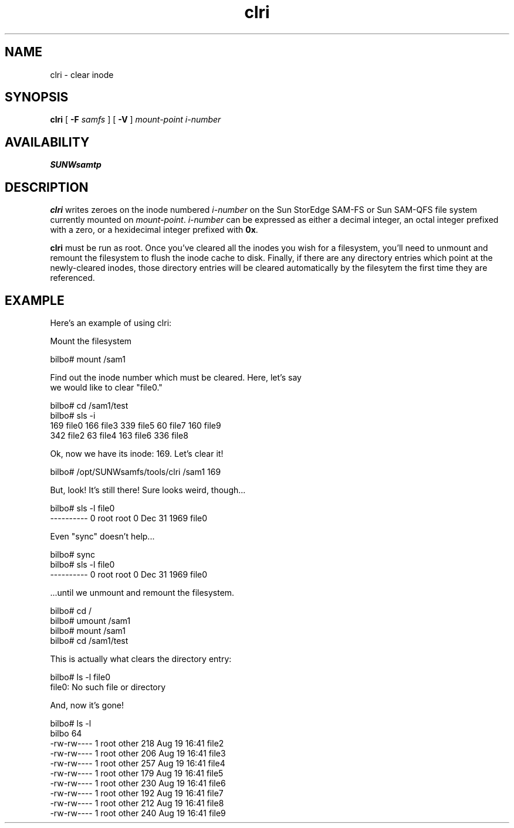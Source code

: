 '\" t
.\" $Revision: 1.19 $
.ds ]W Sun Microsystems
'\" !tbl | mmdoc
.\" SAM-QFS_notice_begin
.\"
.\" CDDL HEADER START
.\"
.\" The contents of this file are subject to the terms of the
.\" Common Development and Distribution License (the "License").
.\" You may not use this file except in compliance with the License.
.\"
.\" You can obtain a copy of the license at pkg/OPENSOLARIS.LICENSE
.\" or http://www.opensolaris.org/os/licensing.
.\" See the License for the specific language governing permissions
.\" and limitations under the License.
.\"
.\" When distributing Covered Code, include this CDDL HEADER in each
.\" file and include the License file at pkg/OPENSOLARIS.LICENSE.
.\" If applicable, add the following below this CDDL HEADER, with the
.\" fields enclosed by brackets "[]" replaced with your own identifying
.\" information: Portions Copyright [yyyy] [name of copyright owner]
.\"
.\" CDDL HEADER END
.\"
.\" Copyright 2009 Sun Microsystems, Inc.  All rights reserved.
.\" Use is subject to license terms.
.\"
.\" SAM-QFS_notice_end
.TH clri 8 "28 Aug 1998"
.SH NAME
clri \- clear inode
.SH SYNOPSIS
.B clri
[
.BI \-F " samfs"
]
[
.B \-V
]
.I mount-point i-number
.br
.SH AVAILABILITY
\fBSUNWsamtp\fR
.SH DESCRIPTION
.B clri 
writes zeroes on the inode numbered
.I i-number
on the Sun StorEdge \%SAM-FS or Sun \%SAM-QFS file
system currently mounted on
.IR mount-point .
.I i-number 
can be expressed as either a decimal integer, an octal integer 
prefixed with a zero, or a hexidecimal integer prefixed with \fB0x\fR.
.LP
.B clri
must be run as root.  Once you've cleared all the inodes you wish
for a filesystem, you'll need to unmount and remount the filesystem to
flush the inode cache to disk.  Finally, if there are any directory
entries which point at the newly-cleared inodes, those directory entries
will be cleared automatically by the filesytem the first time they
are referenced.
.SH EXAMPLE
.nf
Here's an example of using clri:

     Mount the filesystem

bilbo# mount /sam1                            

     Find out the inode number which must be cleared.  Here, let's say
     we would like to clear "file0."

bilbo# cd /sam1/test
bilbo# sls -i
   169 file0     166 file3     339 file5      60 file7     160 file9
   342 file2      63 file4     163 file6     336 file8

      Ok, now we have its inode: 169.  Let's clear it!

bilbo# /opt/SUNWsamfs/tools/clri /sam1 169

      But, look!  It's still there!  Sure looks weird, though...

bilbo# sls -l file0
----------   0 root     root             0 Dec 31  1969 file0

      Even "sync" doesn't help...

bilbo# sync
bilbo# sls -l file0
----------   0 root     root             0 Dec 31  1969 file0

      ...until we unmount and remount the filesystem.

bilbo# cd /
bilbo# umount /sam1
bilbo# mount /sam1
bilbo# cd /sam1/test

      This is actually what clears the directory entry:

bilbo# ls -l file0
file0: No such file or directory

      And, now it's gone!

bilbo# ls -l
bilbo 64
-rw-rw----   1 root     other        218 Aug 19 16:41 file2
-rw-rw----   1 root     other        206 Aug 19 16:41 file3
-rw-rw----   1 root     other        257 Aug 19 16:41 file4
-rw-rw----   1 root     other        179 Aug 19 16:41 file5
-rw-rw----   1 root     other        230 Aug 19 16:41 file6
-rw-rw----   1 root     other        192 Aug 19 16:41 file7
-rw-rw----   1 root     other        212 Aug 19 16:41 file8
-rw-rw----   1 root     other        240 Aug 19 16:41 file9
